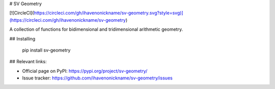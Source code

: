 # SV Geometry

[![CircleCI](https://circleci.com/gh/ihavenonickname/sv-geometry.svg?style=svg)](https://circleci.com/gh/ihavenonickname/sv-geometry)

A collection of functions for bidimensional and tridimensional arithmetic geometry.

## Installing

    pip install sv-geometry

## Relevant links:

* Official page on PyPI: https://pypi.org/project/sv-geometry/
* Issue tracker: https://github.com/ihavenonickname/sv-geometry/issues


